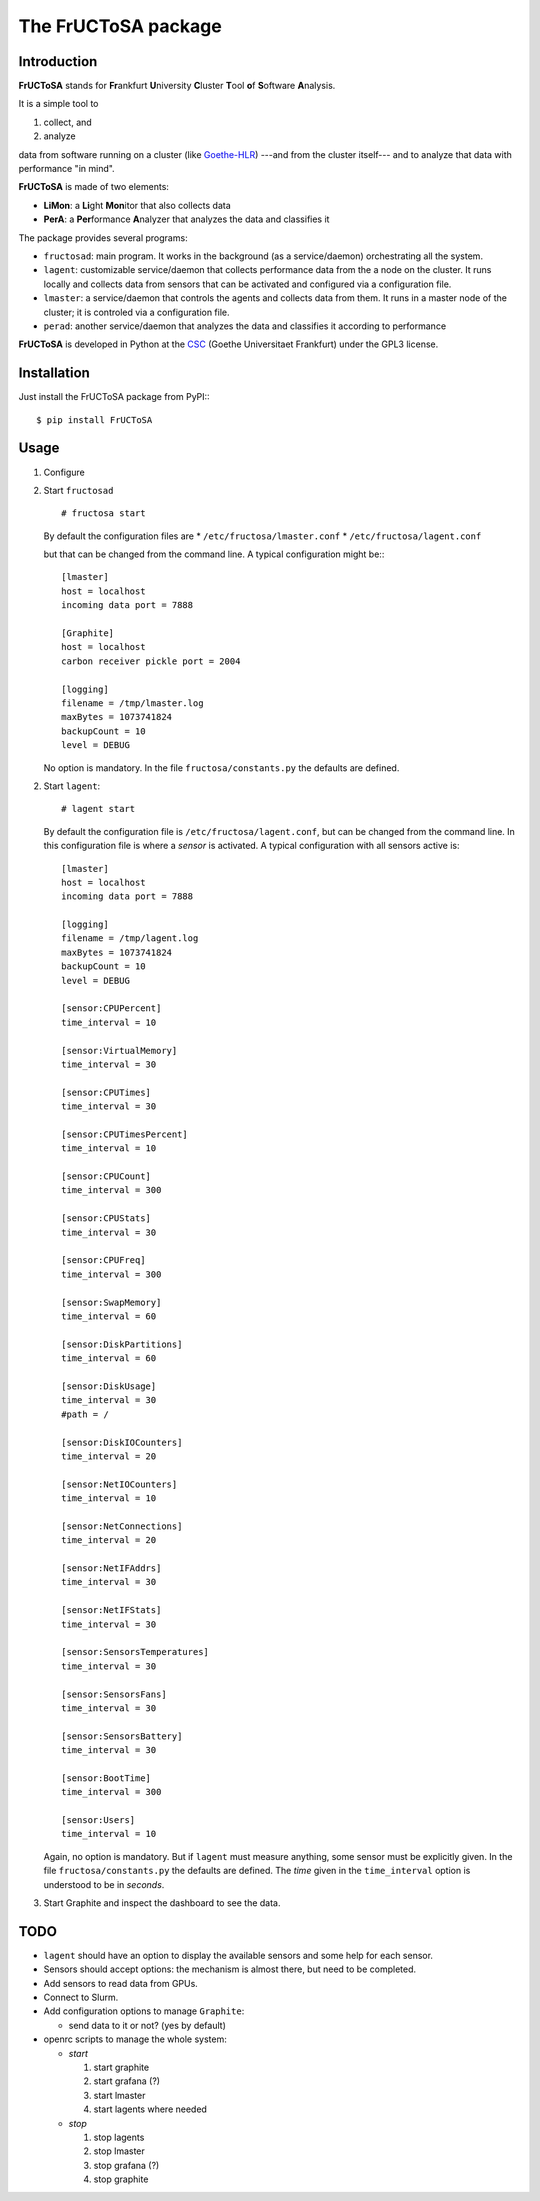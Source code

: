 ********************
The FrUCToSA package
********************

Introduction
============

**FrUCToSA** stands for **Fr**\ ankfurt **U**\ niversity **C**\ luster **T**\ ool **o**\ f
**S**\ oftware **A**\ nalysis.

It is a simple tool to

1. collect, and
2. analyze

data from software running on a cluster (like Goethe-HLR_) ---and from the cluster itself---
and to analyze that data with performance "in mind".


**FrUCToSA** is made of two elements:

* **LiMon**: a **Li**\ ght **Mon**\ itor that also collects data
* **PerA**: a **Per**\ formance **A**\ nalyzer that analyzes the data and
  classifies it

The package provides several programs:

* ``fructosad``: main program. It works in the background (as a service/daemon) orchestrating
  all the system.
* ``lagent``: customizable service/daemon that collects performance data from the a node on the
  cluster. It runs locally and collects data from sensors that can be activated and configured via
  a configuration file.
* ``lmaster``: a service/daemon that controls the agents and collects data from them. It runs in a
  master node of the cluster; it is controled via a configuration file.
* ``perad``: another service/daemon that analyzes the data and classifies it according to performance

**FrUCToSA** is developed in Python at the CSC_ (Goethe Universitaet Frankfurt) under the
GPL3 license.


.. _Goethe-HLR: https://csc.uni-frankfurt.de/
.. _CSC: Goethe-HLR_

  
Installation
============
   
Just install the FrUCToSA package from PyPI:::

  $ pip install FrUCToSA


  
Usage
=====

1. Configure
2. Start ``fructosad``
   ::

      # fructosa start

   By default the configuration files are
   * ``/etc/fructosa/lmaster.conf``
   * ``/etc/fructosa/lagent.conf``

   but that can be changed from the command line. A typical configuration might be:::

      [lmaster]
      host = localhost
      incoming data port = 7888
      
      [Graphite]
      host = localhost
      carbon receiver pickle port = 2004
      
      [logging]
      filename = /tmp/lmaster.log
      maxBytes = 1073741824
      backupCount = 10
      level = DEBUG

   No option is mandatory. In the file ``fructosa/constants.py`` the defaults are defined.
   
2. Start ``lagent``::

      # lagent start

   By default the configuration file is ``/etc/fructosa/lagent.conf``, but can be changed from the
   command line. In this configuration file is where a *sensor* is activated. A typical
   configuration with all sensors active is:
   ::
      
      [lmaster]
      host = localhost
      incoming data port = 7888
      
      [logging]
      filename = /tmp/lagent.log
      maxBytes = 1073741824
      backupCount = 10
      level = DEBUG

      [sensor:CPUPercent]
      time_interval = 10
      
      [sensor:VirtualMemory]
      time_interval = 30
      
      [sensor:CPUTimes]
      time_interval = 30
      
      [sensor:CPUTimesPercent]
      time_interval = 10
      
      [sensor:CPUCount]
      time_interval = 300
      
      [sensor:CPUStats]
      time_interval = 30
      
      [sensor:CPUFreq]
      time_interval = 300
      
      [sensor:SwapMemory]
      time_interval = 60
      
      [sensor:DiskPartitions]
      time_interval = 60
      
      [sensor:DiskUsage]
      time_interval = 30
      #path = /
      
      [sensor:DiskIOCounters]
      time_interval = 20
      
      [sensor:NetIOCounters]
      time_interval = 10
      
      [sensor:NetConnections]
      time_interval = 20
      
      [sensor:NetIFAddrs]
      time_interval = 30
      
      [sensor:NetIFStats]
      time_interval = 30
      
      [sensor:SensorsTemperatures]
      time_interval = 30
      
      [sensor:SensorsFans]
      time_interval = 30
      
      [sensor:SensorsBattery]
      time_interval = 30
      
      [sensor:BootTime]
      time_interval = 300
      
      [sensor:Users]
      time_interval = 10

   Again, no option is mandatory. But if ``lagent`` must measure anything, some sensor must
   be explicitly given. In the file ``fructosa/constants.py`` the defaults are defined.
   The *time* given in the ``time_interval`` option is understood to be in *seconds*.
      
3. Start Graphite and inspect the dashboard to see the data.

   

TODO
====

* ``lagent`` should have an option to display the available sensors and some help for each sensor.
* Sensors should accept options: the mechanism is almost there, but need to be completed.
* Add sensors to read data from GPUs.
* Connect to Slurm.  
* Add configuration options to manage ``Graphite``:

  * send data to it or not? (yes by default)

* openrc scripts to manage the whole system:

  * *start* 

    1. start graphite
    2. start grafana (?)
    3. start lmaster
    4. start lagents where needed

  * *stop*

    1. stop lagents
    2. stop lmaster
    3. stop grafana (?)
    4. stop graphite


       
